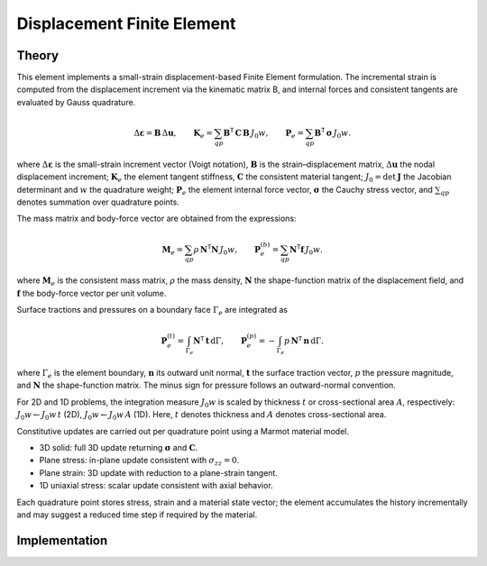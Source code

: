 Displacement Finite Element
===========================

Theory
------

This element implements a small-strain displacement-based Finite Element formulation.
The incremental strain is computed from the displacement increment via the kinematic
matrix B, and internal forces and consistent tangents are evaluated by Gauss quadrature.

.. math::

   \Delta \boldsymbol{\varepsilon} = \mathbf{B}\, \Delta \mathbf{u}, \qquad
   \mathbf{K}_e = \sum_{qp} \mathbf{B}^\mathsf{T}\, \mathbf{C}\, \mathbf{B}\, J_0 w, \qquad
   \mathbf{P}_e = \sum_{qp} \mathbf{B}^\mathsf{T}\, \boldsymbol{\sigma}\, J_0 w.

where :math:`\Delta \boldsymbol{\varepsilon}` is the small-strain increment vector (Voigt notation),
:math:`\mathbf{B}` is the strain–displacement matrix, :math:`\Delta \mathbf{u}` the nodal displacement increment;
:math:`\mathbf{K}_e` the element tangent stiffness, :math:`\mathbf{C}` the consistent material tangent;
:math:`J_0 = \det \mathbf{J}` the Jacobian determinant and :math:`w` the quadrature weight;
:math:`\mathbf{P}_e` the element internal force vector, :math:`\boldsymbol{\sigma}` the Cauchy stress vector,
and :math:`\sum_{qp}` denotes summation over quadrature points.

The mass matrix and body-force vector are obtained from the expressions:

.. math::

   \mathbf{M}_e = \sum_{qp} \rho\, \mathbf{N}^\mathsf{T} \mathbf{N}\, J_0 w, \qquad
   \mathbf{P}_e^{(b)} = \sum_{qp} \mathbf{N}^\mathsf{T} \mathbf{f}\, J_0 w.

where :math:`\mathbf{M}_e` is the consistent mass matrix, :math:`\rho` the mass density,
:math:`\mathbf{N}` the shape-function matrix of the displacement field, and
:math:`\mathbf{f}` the body-force vector per unit volume.

Surface tractions and pressures on a boundary face :math:`\Gamma_e` are integrated as

.. math::

   \mathbf{P}_e^{(t)} = \int_{\Gamma_e} \mathbf{N}^\mathsf{T} \, \mathbf{t} \, \mathrm{d}\Gamma, \qquad
   \mathbf{P}_e^{(p)} = - \int_{\Gamma_e} p \, \mathbf{N}^\mathsf{T} \, \mathbf{n} \, \mathrm{d}\Gamma.

where :math:`\Gamma_e` is the element boundary, :math:`\mathbf{n}` its outward unit normal,
:math:`\mathbf{t}` the surface traction vector, :math:`p` the pressure magnitude, and
:math:`\mathbf{N}` the shape-function matrix. The minus sign for pressure follows
an outward-normal convention.

For 2D and 1D problems, the integration measure :math:`J_0 w` is scaled by thickness
:math:`t` or cross-sectional area :math:`A`, respectively: :math:`J_0 w \leftarrow J_0 w\, t`
(2D), :math:`J_0 w \leftarrow J_0 w\, A` (1D).
Here, :math:`t` denotes thickness and :math:`A` denotes cross-sectional area.

Constitutive updates are carried out per quadrature point using a Marmot material model.

- 3D solid: full 3D update returning :math:`\boldsymbol{\sigma}` and :math:`\mathbf{C}`.
  
- Plane stress: in-plane update consistent with :math:`\sigma_{zz}=0`.
  
- Plane strain: 3D update with reduction to a plane-strain tangent.
  
- 1D uniaxial stress: scalar update consistent with axial behavior.

Each quadrature point stores stress, strain and a material state vector; the element
accumulates the history incrementally and may suggest a reduced time step if required
by the material.


Implementation
--------------

.. doxygenclass:: Marmot::Elements::DisplacementFiniteElement
   :allow-dot-graphs:

